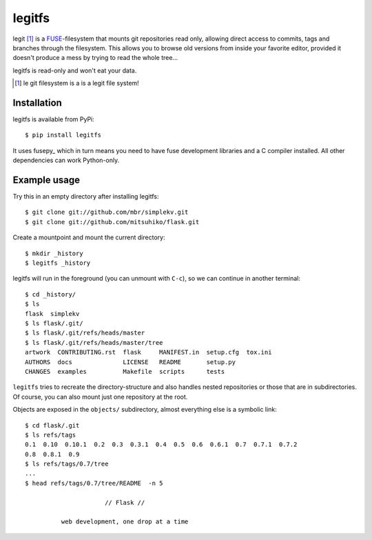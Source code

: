 legitfs
=======

legit [1]_ is a `FUSE <http://fuse.sourceforge.net/>`_-filesystem that mounts git
repositories read only, allowing direct access to commits, tags and branches
through the filesystem. This allows you to browse old versions from inside your
favorite editor, provided it doesn't produce a mess by trying to read the whole
tree...

legitfs is read-only and won't eat your data.

.. [1] le git filesystem is a is a legit file system!


Installation
------------

legitfs is available from PyPi::

  $ pip install legitfs

It uses fusepy_ which in turn means you need to have fuse development libraries
and a C compiler installed. All other dependencies can work Python-only.


Example usage
-------------

Try this in an empty directory after installing legitfs:

::

  $ git clone git://github.com/mbr/simplekv.git
  $ git clone git://github.com/mitsuhiko/flask.git

Create a mountpoint and mount the current directory:

::

  $ mkdir _history
  $ legitfs _history

legitfs will run in the foreground (you can unmount with ``C-c``), so we can
continue in another terminal::

  $ cd _history/
  $ ls
  flask  simplekv
  $ ls flask/.git/
  $ ls flask/.git/refs/heads/master
  $ ls flask/.git/refs/heads/master/tree
  artwork  CONTRIBUTING.rst  flask     MANIFEST.in  setup.cfg  tox.ini
  AUTHORS  docs              LICENSE   README       setup.py
  CHANGES  examples          Makefile  scripts      tests

``legitfs`` tries to recreate the directory-structure and also handles nested
repositories or those that are in subdirectories. Of course, you can also mount
just one repository at the root.

Objects are exposed in the ``objects/`` subdirectory, almost everything else is
a symbolic link::

  $ cd flask/.git
  $ ls refs/tags
  0.1  0.10  0.10.1  0.2  0.3  0.3.1  0.4  0.5  0.6  0.6.1  0.7  0.7.1  0.7.2
  0.8  0.8.1  0.9
  $ ls refs/tags/0.7/tree
  ...
  $ head refs/tags/0.7/tree/README  -n 5

                        // Flask //

            web development, one drop at a time
